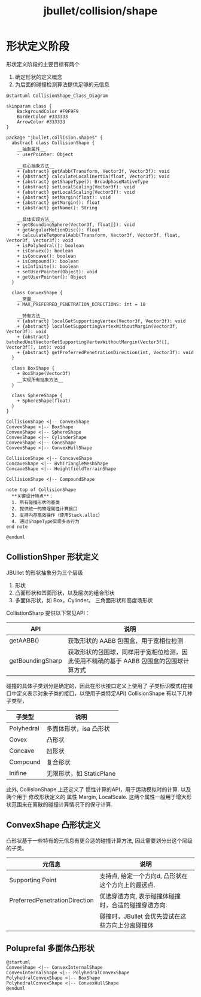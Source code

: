 :PROPERTIES:
:ID:       87ea9840-d0da-4ec6-a5b6-d1ab2636cb74
:END:
#+title: jbullet/collision/shape

* 形状定义阶段
形状定义阶段的主要目标有两个
1. 确定形状的定义概念
2. 为后面的碰撞检测算法提供足够的元信息


#+BEGIN_SRC plantuml :file tmp/adb898cb-95b7-4040-8f0a-24d67100a897.png
@startuml CollisionShape_Class_Diagram

skinparam class {
    BackgroundColor #F9F9F9
    BorderColor #333333
    ArrowColor #333333
}

package "jbullet.collision.shapes" {
  abstract class CollisionShape {
    __抽象属性__
    - userPointer: Object
    
    __核心抽象方法__
    + {abstract} getAabb(Transform, Vector3f, Vector3f): void
    + {abstract} calculateLocalInertia(float, Vector3f): void
    + {abstract} getShapeType(): BroadphaseNativeType
    + {abstract} setLocalScaling(Vector3f): void
    + {abstract} getLocalScaling(Vector3f): void
    + {abstract} setMargin(float): void
    + {abstract} getMargin(): float
    + {abstract} getName(): String
    
    __具体实现方法__
    + getBoundingSphere(Vector3f, float[]): void
    + getAngularMotionDisc(): float
    + calculateTemporalAabb(Transform, Vector3f, Vector3f, float, Vector3f, Vector3f): void
    + isPolyhedral(): boolean
    + isConvex(): boolean
    + isConcave(): boolean
    + isCompound(): boolean
    + isInfinite(): boolean
    + setUserPointer(Object): void
    + getUserPointer(): Object
  }

  class ConvexShape {
    __常量__
    + MAX_PREFERRED_PENETRATION_DIRECTIONS: int = 10
    
    __特有方法__
    + {abstract} localGetSupportingVertex(Vector3f, Vector3f): void
    + {abstract} localGetSupportingVertexWithoutMargin(Vector3f, Vector3f): void
    + {abstract} batchedUnitVectorGetSupportingVertexWithoutMargin(Vector3f[], Vector3f[], int): void
    + {abstract} getPreferredPenetrationDirection(int, Vector3f): void
  }

  class BoxShape {
    + BoxShape(Vector3f)
    __实现所有抽象方法__
  }

  class SphereShape {
    + SphereShape(float)
  }
}

CollisionShape <|-- ConvexShape
ConvexShape <|-- BoxShape
ConvexShape <|-- SphereShape
ConvexShape <|-- CylinderShape
ConvexShape <|-- ConeShape
ConvexShape <|-- ConvexHullShape

CollisionShape <|-- ConcaveShape
ConcaveShape <|-- BvhTriangleMeshShape
ConcaveShape <|-- HeightfieldTerrainShape

CollisionShape <|-- CompoundShape

note top of CollisionShape
  **关键设计特点**：
  1. 所有碰撞形状的基类
  2. 提供统一的物理属性计算接口
  3. 支持内存高效操作（使用Stack.alloc）
  4. 通过ShapeType实现多态行为
end note

@enduml
#+END_SRC

#+RESULTS:
[[file:tmp/adb898cb-95b7-4040-8f0a-24d67100a897.png]]

** CollistionShper 形状定义
JBUllet 的形状抽象分为三个层级
1. 形状
2. 凸面形状和凹面形状，以及层次的组合形状
3. 多面体形状，如 Box，Cylinder。 三角面形状和高度场形状

CollistionSharp 提供以下常见API：
|------------------+----------------------------------------------------------------------------|
| API              | 说明                                                                        |
|------------------+----------------------------------------------------------------------------|
| getAABB()        | 获取形状的 AABB 包围盒，用于宽相位检测                                          |
|------------------+----------------------------------------------------------------------------|
| getBoundingSharp | 获取形状的包围球，同样用于宽相位检测，因此使用不精确的基于 AABB 包围盒的包围球计算方式 |
|------------------+----------------------------------------------------------------------------|


碰撞的具体子类划分是确定的，因此在形状接口定义上使用了 子类标识模式(在接口中定义表示对象子类的接口，以使用子类特定API)
CollisionShape 有以下几种子类型，
|------------+------------------------|
| 子类型      | 说明                    |
|------------+------------------------|
| Polyhedral | 多面体形状，isa 凸形状    |
|------------+------------------------|
| Covex      | 凸形状                  |
|------------+------------------------|
| Concave    | 凹形状                  |
|------------+------------------------|
| Compound   | 复合形状                 |
|------------+------------------------|
| Inifine    | 无限形状，如 StaticPlane |
|------------+------------------------|

此外, CollisionShape 上还定义了 惯性计算的API，用于运动模拟时的计算.
以及 两个用于 修改形状定义的 属性 Margin, LocalScale.
这两个属性一般用于增大形状范围来在离散的碰撞计算情况下的保守计算.




** ConvexShape 凸形状定义
凸形状基于一些特有的元信息有更合适的碰撞计算方法, 因此需要划分出这个层级的子类。
|-------------------------------+---------------------------------------------|
| 元信息                         | 说明                                         |
|-------------------------------+---------------------------------------------|
| Supporting Point              | 支持点, 给定一个方向d, 凸形状在这个方向上的最远点. |
|-------------------------------+---------------------------------------------|
| PreferredPenetrationDirection | 优选穿透方向, 表示碰撞体碰撞时，合适的碰撞穿透方向. |
|                               | 碰撞时，JBullet 会优先尝试在这些方向上分离碰撞体  |
|-------------------------------+---------------------------------------------|


** Poluprefal 多面体凸形状
#+BEGIN_SRC plantuml :file tmp/0dff8e9e-c892-4e19-9f13-33726b9e3a07.png
@startuml
ConvexShape <|-- ConvexInternalShape
ConvexInternalShape <|-- PolyhedralConvexShape
PolyhedralConvexShape <|-- BoxShape
PolyhedralConvexShape <|-- ConvexHullShape
@enduml
#+END_SRC

#+RESULTS:
[[file:tmp/0dff8e9e-c892-4e19-9f13-33726b9e3a07.png]]

